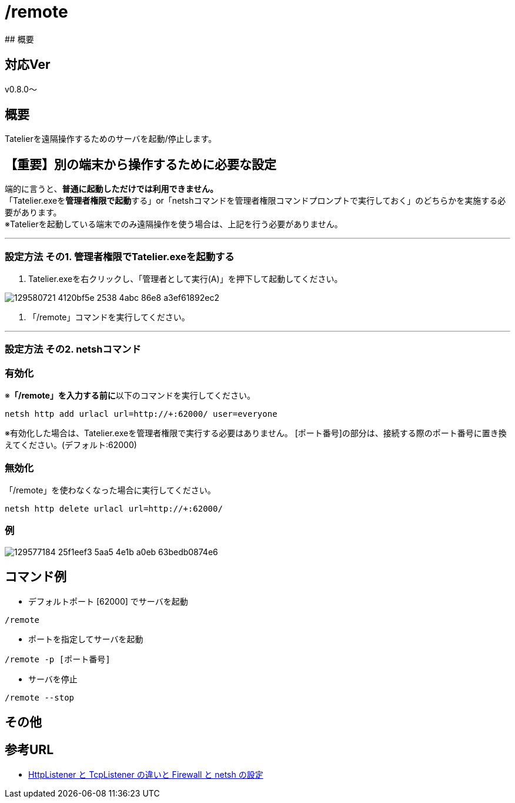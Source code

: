 :default-port: 62000

# /remote
## 概要

## 対応Ver
v0.8.0～

## 概要
Tatelierを遠隔操作するためのサーバを起動/停止します。

## 【重要】別の端末から操作するために必要な設定
端的に言うと、**普通に起動しただけでは利用できません。** +
「Tatelier.exeを**管理者権限で起動**する」or「netshコマンドを管理者権限コマンドプロンプトで実行しておく」のどちらかを実施する必要があります。 +
※Tatelierを起動している端末でのみ遠隔操作を使う場合は、上記を行う必要がありません。

___

### 設定方法 その1. 管理者権限でTatelier.exeを起動する

1. Tatelier.exeを右クリックし、「管理者として実行(A)」を押下して起動してください。

image::https://user-images.githubusercontent.com/17560479/129580721-4120bf5e-2538-4abc-86e8-a3ef61892ec2.png[]
2. 「/remote」コマンドを実行してください。

___

### 設定方法 その2. netshコマンド
### 有効化
※**「/remote」を入力する前に**以下のコマンドを実行してください。
----
netsh http add urlacl url=http://+:62000/ user=everyone
----
※有効化した場合は、Tatelier.exeを管理者権限で実行する必要はありません。
[ポート番号]の部分は、接続する際のポート番号に置き換えてください。(デフォルト:{default-port})

### 無効化
「/remote」を使わなくなった場合に実行してください。
----
netsh http delete urlacl url=http://+:62000/
----

### 例
image::https://user-images.githubusercontent.com/17560479/129577184-25f1eef3-5aa5-4e1b-a0eb-63bedb0874e6.png[]

## コマンド例
* デフォルトポート [{default-port}] でサーバを起動
----
/remote
----


* ポートを指定してサーバを起動
----
/remote -p [ポート番号]
----

* サーバを停止
----
/remote --stop
----

## その他

## 参考URL
- http://www.moonmile.net/blog/archives/6406[HttpListener と TcpListener の違いと Firewall と netsh の設定]
